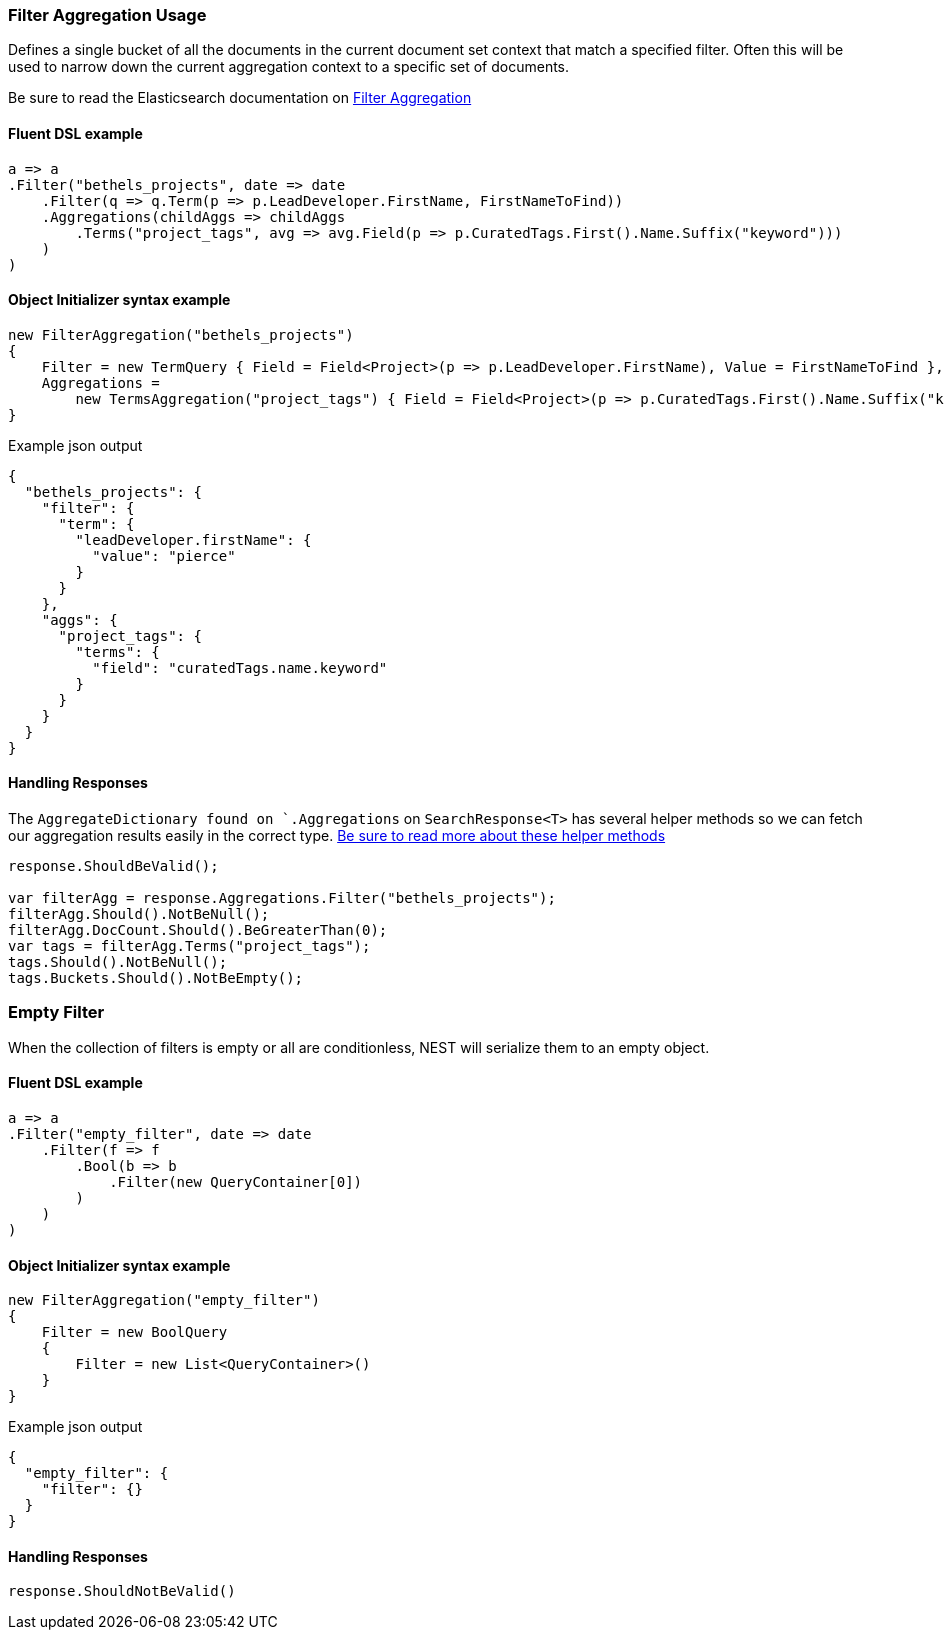 :ref_current: https://www.elastic.co/guide/en/elasticsearch/reference/7.2

:github: https://github.com/elastic/elasticsearch-net

:nuget: https://www.nuget.org/packages

////
IMPORTANT NOTE
==============
This file has been generated from https://github.com/elastic/elasticsearch-net/tree/7.x/src/Tests/Tests/Aggregations/Bucket/Filter/FilterAggregationUsageTests.cs. 
If you wish to submit a PR for any spelling mistakes, typos or grammatical errors for this file,
please modify the original csharp file found at the link and submit the PR with that change. Thanks!
////

[[filter-aggregation-usage]]
=== Filter Aggregation Usage

Defines a single bucket of all the documents in the current document set context that match a specified filter.
Often this will be used to narrow down the current aggregation context to a specific set of documents.

Be sure to read the Elasticsearch documentation on {ref_current}/search-aggregations-bucket-filter-aggregation.html[Filter Aggregation]

==== Fluent DSL example

[source,csharp]
----
a => a
.Filter("bethels_projects", date => date
    .Filter(q => q.Term(p => p.LeadDeveloper.FirstName, FirstNameToFind))
    .Aggregations(childAggs => childAggs
        .Terms("project_tags", avg => avg.Field(p => p.CuratedTags.First().Name.Suffix("keyword")))
    )
)
----

==== Object Initializer syntax example

[source,csharp]
----
new FilterAggregation("bethels_projects")
{
    Filter = new TermQuery { Field = Field<Project>(p => p.LeadDeveloper.FirstName), Value = FirstNameToFind },
    Aggregations =
        new TermsAggregation("project_tags") { Field = Field<Project>(p => p.CuratedTags.First().Name.Suffix("keyword")) }
}
----

[source,javascript]
.Example json output
----
{
  "bethels_projects": {
    "filter": {
      "term": {
        "leadDeveloper.firstName": {
          "value": "pierce"
        }
      }
    },
    "aggs": {
      "project_tags": {
        "terms": {
          "field": "curatedTags.name.keyword"
        }
      }
    }
  }
}
----

==== Handling Responses

The `AggregateDictionary found on `.Aggregations` on `SearchResponse<T>` has several helper methods
so we can fetch our aggregation results easily in the correct type.
<<handling-aggregate-response, Be sure to read more about these helper methods>>

[source,csharp]
----
response.ShouldBeValid();

var filterAgg = response.Aggregations.Filter("bethels_projects");
filterAgg.Should().NotBeNull();
filterAgg.DocCount.Should().BeGreaterThan(0);
var tags = filterAgg.Terms("project_tags");
tags.Should().NotBeNull();
tags.Buckets.Should().NotBeEmpty();
----

[float]
=== Empty Filter

When the collection of filters is empty or all are conditionless, NEST will serialize them
to an empty object.

==== Fluent DSL example

[source,csharp]
----
a => a
.Filter("empty_filter", date => date
    .Filter(f => f
        .Bool(b => b
            .Filter(new QueryContainer[0])
        )
    )
)
----

==== Object Initializer syntax example

[source,csharp]
----
new FilterAggregation("empty_filter")
{
    Filter = new BoolQuery
    {
        Filter = new List<QueryContainer>()
    }
}
----

[source,javascript]
.Example json output
----
{
  "empty_filter": {
    "filter": {}
  }
}
----

==== Handling Responses

[source,csharp]
----
response.ShouldNotBeValid()
----

